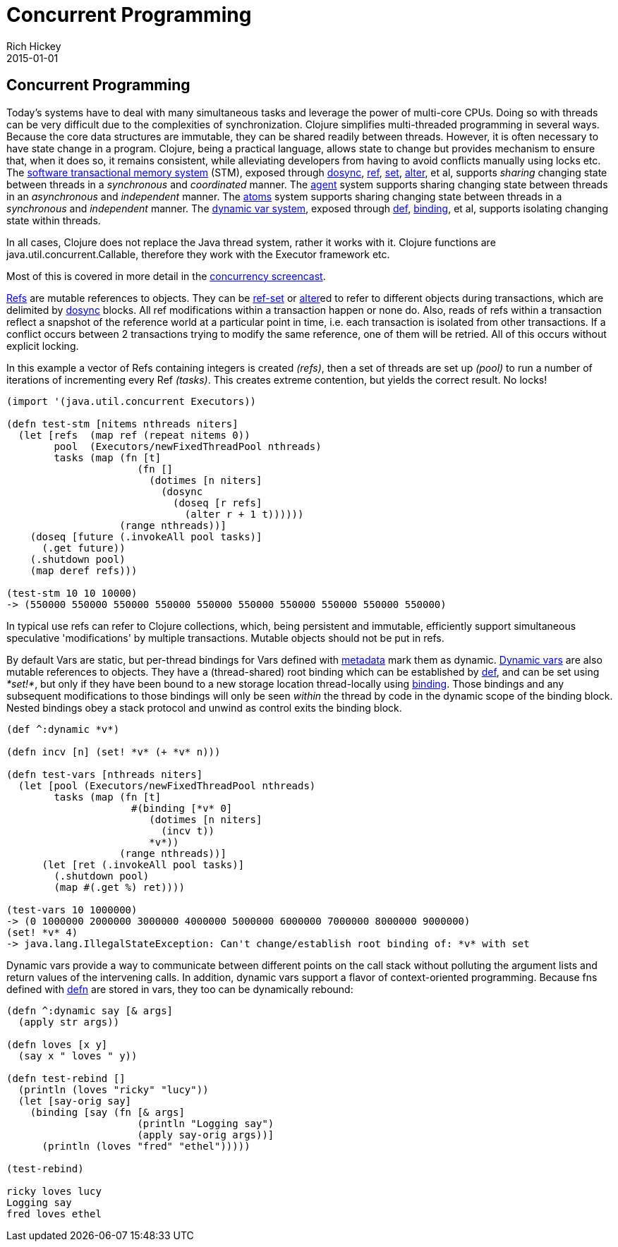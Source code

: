 = Concurrent Programming
Rich Hickey
2015-01-01
:jbake-type: page
:toc: macro

ifdef::env-github,env-browser[:outfilesuffix: .adoc]

== Concurrent Programming 

Today's systems have to deal with many simultaneous tasks and leverage the power of multi-core CPUs. Doing so with threads can be very difficult due to the complexities of synchronization. Clojure simplifies multi-threaded programming in several ways. Because the core data structures are immutable, they can be shared readily between threads. However, it is often necessary to have state change in a program. Clojure, being a practical language, allows state to change but provides mechanism to ensure that, when it does so, it remains consistent, while alleviating developers from having to avoid conflicts manually using locks etc. The <<xref/../../reference/refs#,software transactional memory system>> (STM), exposed through http://clojure.github.io/clojure/clojure.core-api.html#clojure.core/dosync[dosync], http://clojure.github.io/clojure/clojure.core-api.html#clojure.core/ref[ref], http://clojure.github.io/clojure/clojure.core-api.html#clojure.core/set[set], http://clojure.github.io/clojure/clojure.core-api.html#clojure.core/alter[alter], et al, supports _sharing_ changing state between threads in a _synchronous_ and _coordinated_ manner. The <<xref/../../reference/agents#,agent>> system supports sharing changing state between threads in an _asynchronous_ and _independent_ manner. The <<xref/../../reference/atoms#,atoms>> system supports sharing changing state between threads in a _synchronous_ and _independent_ manner. The <<xref/../../reference/vars#,dynamic var system>>, exposed through <<xref/../../reference/special_forms#def#,def>>, http://clojure.github.io/clojure/clojure.core-api.html#clojure.core/binding[binding], et al, supports isolating changing state within threads.

In all cases, Clojure does not replace the Java thread system, rather it works with it. Clojure functions are java.util.concurrent.Callable, therefore they work with the Executor framework etc.

Most of this is covered in more detail in the http://www.youtube.com/watch?v=dGVqrGmwOAw[concurrency screencast].

<<xref/../../reference/refs#,Refs>> are mutable references to objects. They can be http://clojure.github.io/clojure/clojure.core-api.html#clojure.core/ref-set[ref-set] or http://clojure.github.io/clojure/clojure.core-api.html#clojure.core/alter[alter]ed to refer to different objects during transactions, which are delimited by http://clojure.github.io/clojure/clojure.core-api.html#clojure.core/dosync[dosync] blocks. All ref modifications within a transaction happen or none do. Also, reads of refs within a transaction reflect a snapshot of the reference world at a particular point in time, i.e. each transaction is isolated from other transactions. If a conflict occurs between 2 transactions trying to modify the same reference, one of them will be retried. All of this occurs without explicit locking.

In this example a vector of Refs containing integers is created _(+refs+)_, then a set of threads are set up _(+pool+)_ to run a number of iterations of incrementing every Ref _(+tasks+)_. This creates extreme contention, but yields the correct result. No locks!
[source,clojure]
----
(import '(java.util.concurrent Executors))

(defn test-stm [nitems nthreads niters]
  (let [refs  (map ref (repeat nitems 0))
        pool  (Executors/newFixedThreadPool nthreads)
        tasks (map (fn [t]
                      (fn []
                        (dotimes [n niters]
                          (dosync
                            (doseq [r refs]
                              (alter r + 1 t))))))
                   (range nthreads))]
    (doseq [future (.invokeAll pool tasks)]
      (.get future))
    (.shutdown pool)
    (map deref refs)))

(test-stm 10 10 10000)
-> (550000 550000 550000 550000 550000 550000 550000 550000 550000 550000)
----
In typical use refs can refer to Clojure collections, which, being persistent and immutable, efficiently support simultaneous speculative 'modifications' by multiple transactions. Mutable objects should not be put in refs.

By default Vars are static, but per-thread bindings for Vars defined with <<xref/../../reference/metadata#,metadata>> mark them as dynamic. <<xref/../../reference/vars#,Dynamic vars>> are also mutable references to objects. They have a (thread-shared) root binding which can be established by <<xref/../../reference/special_forms#def#,def>>, and can be set using _*set!*_, but only if they have been bound to a new storage location thread-locally using http://clojure.github.io/clojure/clojure.core-api.html#clojure.core/binding[binding]. Those bindings and any subsequent modifications to those bindings will only be seen _within_ the thread by code in the dynamic scope of the binding block. Nested bindings obey a stack protocol and unwind as control exits the binding block.
[source,clojure]
----
(def ^:dynamic *v*)

(defn incv [n] (set! *v* (+ *v* n)))

(defn test-vars [nthreads niters]
  (let [pool (Executors/newFixedThreadPool nthreads)
        tasks (map (fn [t]
                     #(binding [*v* 0]
                        (dotimes [n niters]
                          (incv t))
                        *v*))
                   (range nthreads))]
      (let [ret (.invokeAll pool tasks)]
        (.shutdown pool)
        (map #(.get %) ret))))

(test-vars 10 1000000)
-> (0 1000000 2000000 3000000 4000000 5000000 6000000 7000000 8000000 9000000)
(set! *v* 4)
-> java.lang.IllegalStateException: Can't change/establish root binding of: *v* with set
----
Dynamic vars provide a way to communicate between different points on the call stack without polluting the argument lists and return values of the intervening calls. In addition, dynamic vars support a flavor of context-oriented programming. Because fns defined with http://clojure.github.io/clojure/clojure.core-api.html#clojure.core/defn[defn] are stored in vars, they too can be dynamically rebound:
[source,clojure]
----
(defn ^:dynamic say [& args]
  (apply str args))

(defn loves [x y]
  (say x " loves " y))

(defn test-rebind []
  (println (loves "ricky" "lucy"))
  (let [say-orig say]
    (binding [say (fn [& args]
                      (println "Logging say")
                      (apply say-orig args))]
      (println (loves "fred" "ethel")))))

(test-rebind)

ricky loves lucy
Logging say
fred loves ethel
----